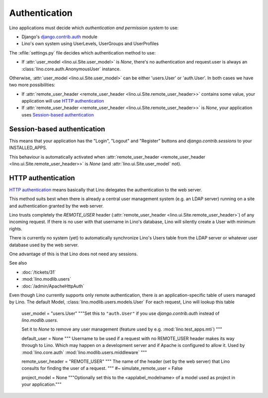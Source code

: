 Authentication
==============

Lino applications must decide which 
*authentication and permission system* to use:

- Django's `django.contrib.auth
  <https://docs.djangoproject.com/en/dev/topics/auth/>`_ 
  module
- Lino's own system using UserLevels, UserGroups and UserProfiles

 

The :xfile:`settings.py` file decides which authentication method to use:

- If :attr:`user_model <lino.ui.Site.user_model>` is `None`, 
  there's no authentication and request.user is always 
  an :class:`lino.core.auth.AnonymousUser` instance.
  
Otherwise, :attr:`user_model <lino.ui.Site.user_model>` 
can be either 'users.User' or 'auth.User'. 
In both cases we have two more possibilities:

- If :attr:`remote_user_header <remote_user_header <lino.ui.Site.remote_user_header>>` 
  contains some value, your application will use 
  `HTTP authentication`_
  
- If :attr:`remote_user_header <remote_user_header <lino.ui.Site.remote_user_header>>` is `None`, 
  your application uses `Session-based authentication`_

Session-based authentication
----------------------------

This means that your application 
has the "Login", "Logout" and "Register" buttons
and `django.contrib.sessions` to your INSTALLED_APPS.

This behaviour is automatically activated when 
:attr:`remote_user_header <remote_user_header <lino.ui.Site.remote_user_header>>` is `None` 
(and :attr:`lino.ui.Site.user_model` not).



HTTP authentication
-------------------

`HTTP authentication 
<http://en.wikipedia.org/wiki/Basic_access_authentication>`_ 
means basically that Lino delegates the authentication 
to the web server.

This method suits best when there is already 
a central user management system (e.g. an LDAP server)
running on a site and authentication granted by the web server.

Lino trusts completely the 
`REMOTE_USER` header 
(:attr:`remote_user_header <lino.ui.Site.remote_user_header>`) 
of any incoming request. 
If there is no user with that username in Lino's database, 
Lino will silently create a User with minimum rights. 

There is currently no system (yet) to automatically synchronize 
Lino's Users table from the LDAP server or whatever user database 
used by the web server.

One advantage of this is that Lino does not need any sessions.


See also

- :doc:`/tickets/31`
- :mod:`lino.modlib.users`
- :doc:`/admin/ApacheHttpAuth`

Even though Lino currently supports only remote authentication,
there *is* an application-specific table of users managed by Lino.
The default Model, :class:`lino.modlib.users.models.User`
For each request, Lino will lookup this table




    user_model = "users.User"
    """Set this to ``"auth.User"`` if you use `django.contrib.auth` instead of
    `lino.modlib.users`. 
    
    Set it to `None` to remove any user management 
    (feature used by e.g. :mod:`lino.test_apps.mti`)
    """
    
    default_user = None
    """
    Username to be used if a request with 
    no REMOTE_USER header makes its way through to Lino. 
    Which may happen on a development server and if Apache is 
    configured to allow it.
    Used by :mod:`lino.core.auth`
    :mod:`lino.modlib.users.middleware`
    """
    
    remote_user_header = "REMOTE_USER"
    """
    The name of the header (set by the web server) that Lino consults 
    for finding the user of a request.
    """
    #~ simulate_remote_user = False
    
    project_model = None
    """Optionally set this to the <applabel_modelname> of a 
    model used as project in your application."""





